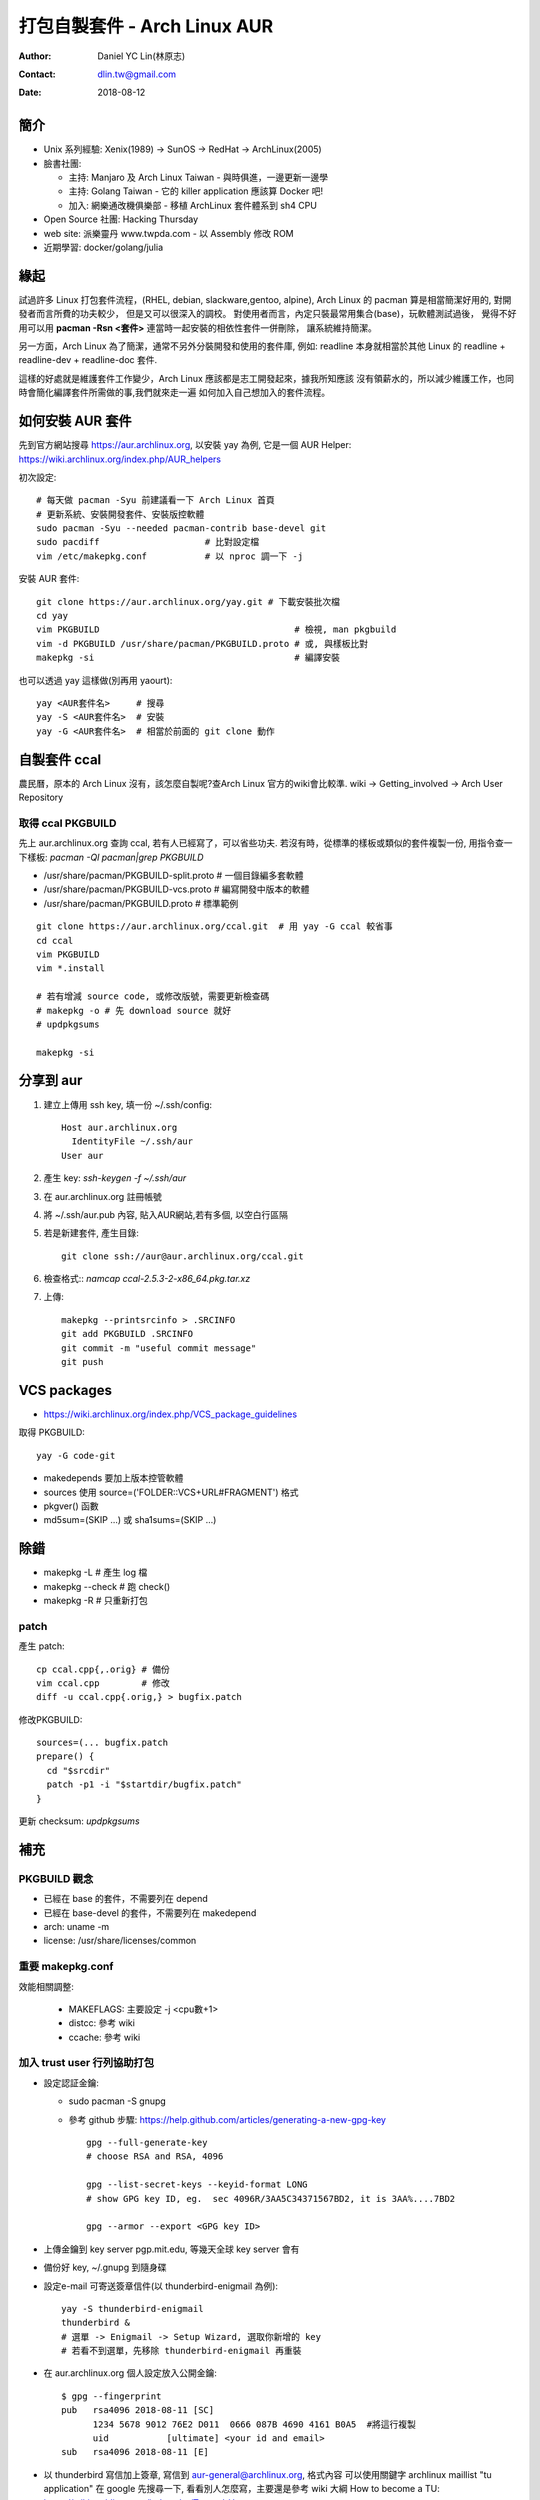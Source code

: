 ===============================
 打包自製套件 - Arch Linux AUR
===============================

:Author: Daniel YC Lin(林原志)
:Contact: dlin.tw@gmail.com
:Date: 2018-08-12

簡介
====

* Unix 系列經驗:  Xenix(1989) -> SunOS -> RedHat -> ArchLinux(2005)
* 臉書社團:

  * 主持: Manjaro 及 Arch Linux Taiwan - 與時俱進，一邊更新一邊學
  * 主持: Golang Taiwan - 它的 killer application 應該算 Docker 吧!
  * 加入: 網樂通改機俱樂部 - 移植 ArchLinux 套件體系到 sh4 CPU
* Open Source 社團: Hacking Thursday
* web site: 派樂靈丹 www.twpda.com - 以 Assembly 修改 ROM
* 近期學習: docker/golang/julia

緣起
====

試過許多 Linux 打包套件流程，(RHEL, debian, slackware,gentoo, alpine),
Arch Linux 的 pacman 算是相當簡潔好用的, 對開發者而言所費的功夫較少，
但是又可以很深入的調校。
對使用者而言，內定只裝最常用集合(base)，玩軟體測試過後，
覺得不好用可以用 **pacman -Rsn <套件>** 連當時一起安裝的相依性套件一併刪除，
讓系統維持簡潔。

另一方面，Arch Linux 為了簡潔，通常不另外分裝開發和使用的套件庫, 例如:
readline 本身就相當於其他 Linux 的 readline + readline-dev + readline-doc 套件.

這樣的好處就是維護套件工作變少，Arch Linux 應該都是志工開發起來，據我所知應該
沒有領薪水的，所以減少維護工作，也同時會簡化編譯套件所需做的事,我們就來走一遍
如何加入自己想加入的套件流程。

如何安裝 AUR 套件
=================

先到官方網站搜尋 https://aur.archlinux.org, 以安裝 yay 為例,
它是一個 AUR Helper: https://wiki.archlinux.org/index.php/AUR_helpers

初次設定::

  # 每天做 pacman -Syu 前建議看一下 Arch Linux 首頁
  # 更新系統、安裝開發套件、安裝版控軟體
  sudo pacman -Syu --needed pacman-contrib base-devel git
  sudo pacdiff                    # 比對設定檔
  vim /etc/makepkg.conf           # 以 nproc 調一下 -j

安裝 AUR 套件::

  git clone https://aur.archlinux.org/yay.git # 下載安裝批次檔
  cd yay
  vim PKGBUILD                                     # 檢視, man pkgbuild
  vim -d PKGBUILD /usr/share/pacman/PKGBUILD.proto # 或, 與樣板比對
  makepkg -si                                      # 編譯安裝

也可以透過 yay 這樣做(別再用 yaourt)::

  yay <AUR套件名>     # 搜尋
  yay -S <AUR套件名>  # 安裝
  yay -G <AUR套件名>  # 相當於前面的 git clone 動作

自製套件 ccal
=============

農民曆，原本的 Arch Linux 沒有，該怎麼自製呢?查Arch Linux 官方的wiki會比較準.
wiki -> Getting_involved ->  Arch User Repository

取得 ccal PKGBUILD
------------------

先上 aur.archlinux.org 查詢 ccal, 若有人已經寫了，可以省些功夫.
若沒有時，從標準的樣板或類似的套件複製一份,
用指令查一下樣板: `pacman -Ql pacman|grep PKGBUILD`

* /usr/share/pacman/PKGBUILD-split.proto  # 一個目錄編多套軟體
* /usr/share/pacman/PKGBUILD-vcs.proto    # 編寫開發中版本的軟體
* /usr/share/pacman/PKGBUILD.proto        # 標準範例

::

  git clone https://aur.archlinux.org/ccal.git  # 用 yay -G ccal 較省事
  cd ccal
  vim PKGBUILD
  vim *.install

  # 若有增減 source code, 或修改版號，需要更新檢查碼
  # makepkg -o # 先 download source 就好
  # updpkgsums

  makepkg -si

分享到 aur
==========

1. 建立上傳用 ssh key, 填一份 ~/.ssh/config::

     Host aur.archlinux.org
       IdentityFile ~/.ssh/aur
     User aur

2. 產生 key: `ssh-keygen -f ~/.ssh/aur`

3. 在 aur.archlinux.org 註冊帳號
4. 將 ~/.ssh/aur.pub 內容, 貼入AUR網站,若有多個, 以空白行區隔
5. 若是新建套件, 產生目錄::

     git clone ssh://aur@aur.archlinux.org/ccal.git

6. 檢查格式:: `namcap ccal-2.5.3-2-x86_64.pkg.tar.xz`
7. 上傳::

    makepkg --printsrcinfo > .SRCINFO
    git add PKGBUILD .SRCINFO
    git commit -m "useful commit message"
    git push

VCS packages
============

* https://wiki.archlinux.org/index.php/VCS_package_guidelines

取得 PKGBUILD::

  yay -G code-git

* makedepends 要加上版本控管軟體
* sources 使用 source=('FOLDER::VCS+URL#FRAGMENT') 格式
* pkgver() 函數
* md5sum=(SKIP ...) 或 sha1sums=(SKIP ...)

除錯
====

* makepkg -L # 產生 log 檔
* makepkg --check # 跑 check()
* makepkg -R # 只重新打包

patch
-----

產生 patch::

  cp ccal.cpp{,.orig} # 備份
  vim ccal.cpp        # 修改
  diff -u ccal.cpp{.orig,} > bugfix.patch

修改PKGBUILD::

  sources=(... bugfix.patch
  prepare() {
    cd "$srcdir"
    patch -p1 -i "$startdir/bugfix.patch"
  }

更新 checksum: `updpkgsums`

補充
====

PKGBUILD 觀念
-------------

* 已經在 base 的套件，不需要列在 depend
* 已經在 base-devel 的套件，不需要列在 makedepend
* arch: uname -m
* license: /usr/share/licenses/common

重要 makepkg.conf
-----------------

效能相關調整:

  * MAKEFLAGS: 主要設定 -j <cpu數+1>
  * distcc: 參考 wiki
  * ccache: 參考 wiki

加入 trust user 行列協助打包
----------------------------

* 設定認証金鑰:

  * sudo pacman -S gnupg
  * 參考 github 步驟: https://help.github.com/articles/generating-a-new-gpg-key ::

      gpg --full-generate-key
      # choose RSA and RSA, 4096

      gpg --list-secret-keys --keyid-format LONG
      # show GPG key ID, eg.  sec 4096R/3AA5C34371567BD2, it is 3AA%....7BD2

      gpg --armor --export <GPG key ID>

* 上傳金鑰到 key server pgp.mit.edu, 等幾天全球 key server 會有
* 備份好 key, ~/.gnupg 到隨身碟

* 設定e-mail 可寄送簽章信件(以 thunderbird-enigmail 為例)::

    yay -S thunderbird-enigmail
    thunderbird &
    # 選單 -> Enigmail -> Setup Wizard, 選取你新增的 key
    # 若看不到選單，先移除 thunderbird-enigmail 再重裝

* 在 aur.archlinux.org 個人設定放入公開金鑰::

     $ gpg --fingerprint
     pub   rsa4096 2018-08-11 [SC]
           1234 5678 9012 76E2 D011  0666 087B 4690 4161 B0A5  #將這行複製
           uid           [ultimate] <your id and email>
     sub   rsa4096 2018-08-11 [E]

* 以 thunderbird 寫信加上簽章, 寫信到 aur-general@archlinux.org, 格式內容
  可以使用關鍵字 archlinux maillist "tu application" 在 google 先搜尋一下,
  看看別人怎麼寫，主要還是參考 wiki 大綱 How to become a TU: https://wiki.archlinux.org/index.php/Trusted_Users

* 發信後等待審核，詳細審核程序, 以及 TU 目前最少每兩個月要做事，詳細規定在
  https://git.archlinux.org/tu-bylaws.git/tree/tu-bylaws.txt

.. vim:et sta
.. ex:set sw=2 ts=2:

